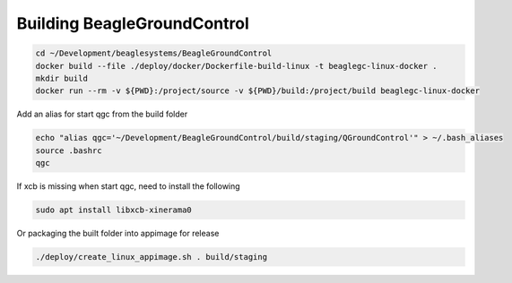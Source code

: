 Building BeagleGroundControl
============================

.. code-block:: sh

   cd ~/Development/beaglesystems/BeagleGroundControl
   docker build --file ./deploy/docker/Dockerfile-build-linux -t beaglegc-linux-docker .
   mkdir build
   docker run --rm -v ${PWD}:/project/source -v ${PWD}/build:/project/build beaglegc-linux-docker


Add an alias for start qgc from the build folder

.. code-block:: sh

   echo "alias qgc='~/Development/BeagleGroundControl/build/staging/QGroundControl'" > ~/.bash_aliases
   source .bashrc
   qgc

If xcb is missing when start qgc, need to install the following

.. code-block:: sh

   sudo apt install libxcb-xinerama0 


Or packaging the built folder into appimage for release

.. code-block:: sh

   ./deploy/create_linux_appimage.sh . build/staging

